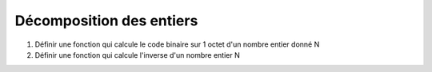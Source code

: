 Décomposition des entiers
=========================

1. Définir une fonction qui calcule le code binaire sur 1 octet d'un nombre entier donné N
2. Définir une fonction qui calcule l'inverse d'un nombre entier N
